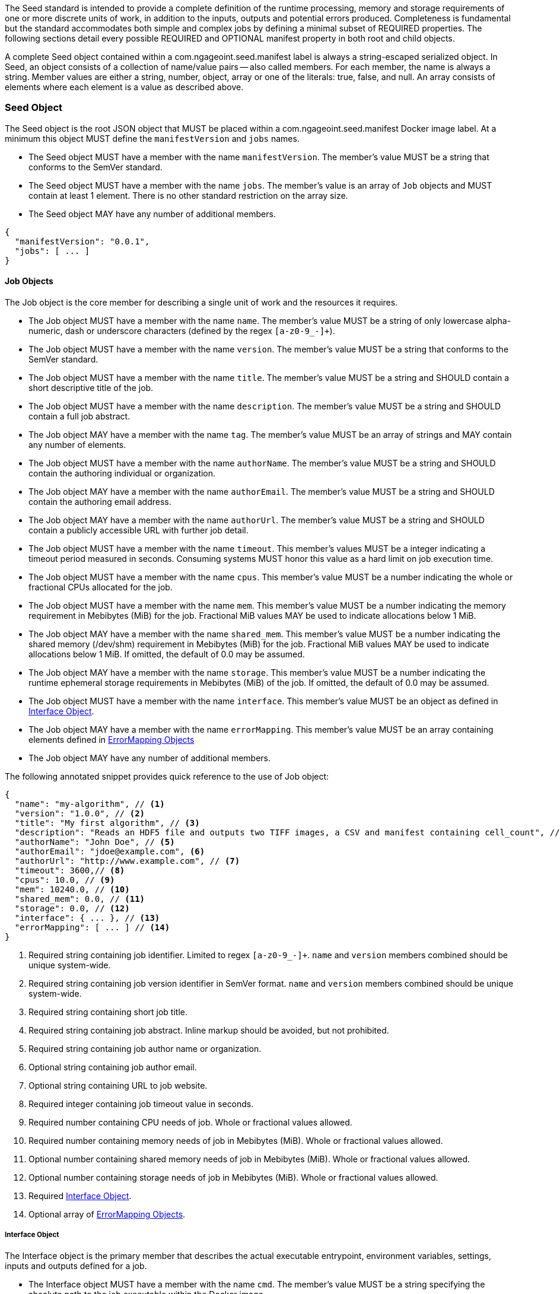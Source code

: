 The Seed standard is intended to provide a complete definition of the runtime processing, memory and storage
requirements of one or more discrete units of work, in addition to the inputs, outputs and potential errors produced.
Completeness is fundamental but the standard accommodates both simple and complex jobs by defining a minimal subset of
REQUIRED properties. The following sections detail every possible REQUIRED and OPTIONAL manifest property in both root
and child objects.

A complete Seed object contained within a com.ngageoint.seed.manifest label is always a string-escaped serialized
object. In Seed, an object consists of a collection of name/value pairs -- also called members. For each member, the
name is always a string. Member values are either a string, number, object, array or one of the literals: true, false,
and null. An array consists of elements where each element is a value as described above.

[[seed-section, Seed Object]]
=== Seed Object
The Seed object is the root JSON object that MUST be placed within a com.ngageoint.seed.manifest Docker image label.
At a minimum this object MUST define the `manifestVersion` and `jobs` names.

* The Seed object MUST have a member with the name `manifestVersion`. The member's value MUST be a string that
conforms to the SemVer standard.
* The Seed object MUST have a member with the name `jobs`. The member's value is an array of `Job` objects and MUST
contain at least 1 element. There is no other standard restriction on the array size.
* The Seed object MAY have any number of additional members.

[source,javascript]
----
{
  "manifestVersion": "0.0.1",
  "jobs": [ ... ]
}
----

[[job-section, Job Objects]]
==== Job Objects
The Job object is the core member for describing a single unit of work and the resources it requires.

* The Job object MUST have a member with the name `name`. The member's value MUST be a string of only lowercase
alpha-numeric, dash or underscore characters (defined by the regex `[a-z0-9_-]+`).
* The Job object MUST have a member with the name `version`. The member's value MUST be a string that conforms to the
SemVer standard.
* The Job object MUST have a member with the name `title`. The member's value MUST be a string and SHOULD contain a
short descriptive title of the job.
* The Job object MUST have a member with the name `description`. The member's value MUST be a string and SHOULD contain
a full job abstract.
* The Job object MAY have a member with the name `tag`. The member's value MUST be an array of strings and MAY contain
any number of elements.
* The Job object MUST have a member with the name `authorName`. The member's value MUST be a string and SHOULD contain
the authoring individual or organization.
* The Job object MAY have a member with the name `authorEmail`. The member's value MUST be a string and SHOULD contain
the authoring email address.
* The Job object MAY have a member with the name `authorUrl`. The member's value MUST be a string and SHOULD contain a
publicly accessible URL with further job detail.
* The Job object MUST have a member with the name `timeout`. This member's values MUST be a integer indicating a timeout
period measured in seconds. Consuming systems MUST honor this value as a hard limit on job execution time.
* The Job object MUST have a member with the name `cpus`. This member's value MUST be a number indicating the whole or
fractional CPUs allocated for the job.
* The Job object MUST have a member with the name `mem`. This member's value MUST be a number indicating the memory
requirement in Mebibytes (MiB) for the job. Fractional MiB values MAY be used to indicate allocations below 1 MiB.
* The Job object MAY have a member with the name `shared_mem`. This member's value MUST be a number indicating the
shared memory (/dev/shm) requirement in Mebibytes (MiB) for the job. Fractional MiB values MAY be used to indicate
allocations below 1 MiB. If omitted, the default of 0.0 may be assumed.
* The Job object MAY have a member with the name `storage`. This member's value MUST be a number indicating the runtime
ephemeral storage requirements in Mebibytes (MiB) of the job. If omitted, the default of 0.0 may be assumed.
* The Job object MUST have a member with the name `interface`. This member's value MUST be an object as defined in
<<interface-section>>.
* The Job object MAY have a member with the name `errorMapping`. This member's value MUST be an array containing
elements defined in <<errormapping-section>>
* The Job object MAY have any number of additional members.

The following annotated snippet provides quick reference to the use of Job object:

[source,javascript]
----
{
  "name": "my-algorithm", // <1>
  "version": "1.0.0", // <2>
  "title": "My first algorithm", // <3>
  "description": "Reads an HDF5 file and outputs two TIFF images, a CSV and manifest containing cell_count", // <4>
  "authorName": "John Doe", // <5>
  "authorEmail": "jdoe@example.com", <6>
  "authorUrl": "http://www.example.com", // <7>
  "timeout": 3600,// <8>
  "cpus": 10.0, // <9>
  "mem": 10240.0, // <10>
  "shared_mem": 0.0, // <11>
  "storage": 0.0, // <12>
  "interface": { ... }, // <13>
  "errorMapping": [ ... ] // <14>
}
----
<1> Required string containing job identifier. Limited to regex `[a-z0-9_-]+`. `name` and `version` members combined
should be unique system-wide.
<2> Required string containing job version identifier in SemVer format. `name` and `version` members combined should be
unique system-wide.
<3> Required string containing short job title.
<4> Required string containing job abstract. Inline markup should be avoided, but not prohibited.
<5> Required string containing job author name or organization.
<6> Optional string containing job author email.
<7> Optional string containing URL to job website.
<8> Required integer containing job timeout value in seconds.
<9> Required number containing CPU needs of job. Whole or fractional values allowed.
<10> Required number containing memory needs of job in Mebibytes (MiB). Whole or fractional values allowed.
<11> Optional number containing shared memory needs of job in Mebibytes (MiB). Whole or fractional values allowed.
<12> Optional number containing storage needs of job in Mebibytes (MiB). Whole or fractional values allowed.
<13> Required <<interface-section>>.
<14> Optional array of <<errormapping-section>>.

[[interface-section, Interface Object]]
===== Interface Object
The Interface object is the primary member that describes the actual executable entrypoint, environment variables,
settings, inputs and outputs defined for a job.

* The Interface object MUST have a member with the name `cmd`. The member's value MUST be a string specifying the
absolute path to the job executable within the Docker image.
* The Interface object MAY have a member with the name `args`. The member's value MUST be a string specifying the
complete parameter string passed to the executable defined in `cmd` member. Based on the Linux shell, shell escaping
of special characters MAY be required.
* The Interface object MAY have a member with the name `inputData`. The member's value is an array of `InputData`
objects (see <<inputdata-section>>) and MAY contain any number of elements.
* The Interface object MAY have a member with the name `outputData`. The member's value is an array of `OutputData`
objects (see <<outputdata-section>>) and MAY contain any number of elements. There is no other standard restriction on
the array size.
* The Interface object MAY have a member with the name `settings`. The member's value is an array of `Settings`
objects (see <<settings-section>>) and MAY contain any number of elements. There is no other standard restriction on
the array size.
* The Interface object MAY have a member with the name `envVars`. The member's value is an array of
`Environment Variables` objects (see <<envvars-section>>) and MAY contain any number of elements. There is no other
standard restriction on the array size.

The following annotated snippet provides quick reference to the use of Interface object:

[source,javascript]
----
{
  "cmd": "/app/job.sh", // <1>
  "args": "${INPUT_FILE} ${JOB_OUTPUT_DIR}", // <2>
  "inputData": { "files": [ { "name": "INPUT_FILE", ... }, ... ] }, // <3>
  "outputData": { ... }, // <4>
  "envVars": { ... }, // <5>
  "settings": { ... } // <6>
}
----
<1> Required string indicating the job executable. It should be an absolute path for clarity.
<2> Optional string indicating the job arguments. Shell expansion may be used to inject existing environment variables
and executable arguments. Linux shell escaping may be needed in the case of special characters.
<3> Optional <<inputdata-section>>. This is the means to inject external data into the job container.
<4> Optional <<outputdata-section>>. This is the means to capture results from the job container.
<5> Optional <<envvars-section>>. This is a means to set environment variables before a job is run.
<6> Optional <<settings-section>>. This defines any settings that are used by the args or envVars.

[[inputdata-section, InputData Object]]
====== InputData Object
The InputData object is the member responsible for indicating all mutable content available to the Seed image at
runtime.

* The InputData object MAY have a member `files`. The member's value is an array of objects defined in Files Elements
sub-section.
* The InputData object MAY have a member `json`. The member's value is an array of objects defined in JSON Elements
sub-section.

.Files Elements
* The Files object MUST have a member `name`. The member's value MUST be a string indicating the environment
variable name that will be injected by the processing platform for job consumption.
* The Files object MUST have a member `mediaType`. The member's value MUST indicate the IANA Media type for
the file being captured by OutputData.
* The Files object MAY have a member `required`. The member's value MUST be a boolean indicating whether this input
value SHOULD always be expected. If omitted, the default value MUST be treated as true.

.JSON Elements
* The JSON object MUST have a member `name`. The member's value MUST be a string indicating the environment
variable name that will be injected by the processing platform for job consumption.
* The JSON object MUST have a member `type`. The member's value MUST be a string and indicate a valid JSON schema type.
* The JSON object MAY have a member `required`. The member's value MUST be a boolean indicating whether this input
value SHOULD always be expected. If omitted, the default value MUST be treated as true.

The following annotated snippet provides quick reference to the use of InputData object:

[source,javascript]
----
{
  "files": [ // <1>
    {
      "name": "INPUT_FILE", // <2>
      "mediaType": [ "image/x-hdf5-image" ], // <3>
      "required": true // <4>
    }
  ]
  "json": [ // <5>
    {
      "name": "INPUT_STRING",
      "type": "string", // <6>
      "required": false // <7>
    }
  ]
}
----
<1> Optional array containing elements defined by Files Elements sub-section.
<2> Required string containing name used to inject data via environment variables.
<3> Required array containing a list of accepted Media types.
<4> Optional boolean indicating whether job requires this particular file. Default is `true`.
<5> Optional array containing elements defined by JSON Elements sub-section.
<6> Required string containing a valid JSON schema type for input validation.
<7> Optional boolean indicating whether job requires this particular JSON input. Default is `true`.

[[outputdata-section, OutputData Object]]
====== OutputData Object
The OutputData object is the member responsible for indicating all output data and the means to capture that data
following the execution of a Seed image. Data can be captured in two different forms: directly as a file or
extracted JSON from a manifest. File type output is simply matched based on a standard glob pattern. JSON objects are
expected to be gathered from a results manifest that by Seed standard convention MUST be provided either on container
STDOUT or written at the root of the job output directory as `results_manifest.json`. The location of the job output
directory is REQUIRED to be passed into the container at job execution time.

* The OutputData object MAY have a member `files`. The member's value is an array of objects defined in Files Elements
sub-section.
* The OutputData object MAY have a member `json`. The member's value is an array of objects defined in JSON Elements
sub-section.

.Files Elements
* The Files object MUST have a member `name`. The member's value MUST be a string indicating the key the processing
system will place the file name captured for downstream processing.
variable name that will be injected by the processing platform for job consumption.
* The Files object MUST have a member `mediaType`. The member's value MUST indicate the IANA Media type for
the file being captured by OutputData.
* The Files object MUST have a member `pattern`. The member's value MUST indicate a standard glob pattern for the
capture of files.
* The Files object MAY have a member `count`. The member's value MUST be a string that accepts 2 possibilities:
positive numeric values or a `\*`. Numeric values indicate an explicit match expected for `pattern` while `*` indicates
matching with no upper bound.
* The Files object MAY have a member `required`. The member's value MUST be a boolean indicating whether this input
value SHOULD always be expected. If omitted, the default value is `true`.

.JSON Elements
* The JSON object MUST have a member `name`. The member's value MUST be a string indicating the key the processing
system will place the JSON member value in for downstream use. When `key` member is omitted, it must be a case-sensitive
match of the member key in result manifest.
* The JSON object MUST have a member `type`. The member's value MUST be a string and indicate the JSON schema type of
the member being captured from the result manifest.
* The JSON object MAY have a member `key`. The member's value MUST be a string and indicate the case-sensitive result
manifest member to capture. If omitted, the result member key is assumed to be a case-sensitive match for the above
defined `name` member.
* The JSON object MAY have a member `required`. The member's value MUST be a boolean indicating whether this input
value SHOULD always be expected. If omitted, the default value MUST be treated as true.

The following annotated snippets provides quick reference to the use of OutputData object:

[source,javascript]
.Result Manifest
----
{
  "cellCount": 256,
  ...
}
----

[source,javascript]
.Seed Manifest - OutputData object
----
"outputData": {
  "files": [ // <1>
    {
	  "name": "OUTPUT_TIFFS", // <2>
	  "mediaType": "image/tiff", // <3>
	  "pattern": "outfile*.tif", // <4>
	  "count": "2", // <5>
	  "required": true // <6>
	}
  ],
  "json": [ // <7>
    {
      "name": "CELL_COUNT", // <8>
      "type": "integer", // <9>
      "key": "cellCount" // <10>
    }
  ]
}
----
<1> Optional array containing elements defined by Files Elements sub-section.
<2> Required string containing output identifier.
<3> Required string containing IANA Media type of file.
<4> Required string containing glob expression for file capture. Processing system is expected to
capture output relative to JOB_OUTPUT_DIR.
<5> Optional string containing either a numeric count or `\*` for unbounded output. Default value
is `1`.
<6> Optional boolean indicating whether processing system should assume failure if output data is missing. Default value
is true.
<7> Optional array containing elements defined by JSON Elements sub-section.
<8> Required string containing output identifier. MUST be used by processing framework to match member for capture from
result manifest in absence of `key` member.
<9> Required string containing JSON schema type of member extracted from result manifest.
<10> Optional string containing key of result manifest member for extraction. This allows mapping from a result manifest
member key that differs from the value of `name` member.

[[settings-section, Settings Object]]
====== Settings Object
The Settings object is the member responsible for indicating all content not related to data that is needed for the
Job to run.

* The Settings object MUST have a member `name`. The member's value is a string that correlates setting references
 elsewhere in the Interface to an external settings repository, and guides the injection of a related value.
* The Settings object MAY have a member `secret`. The member's value is a boolean that indicates whether the value
 associated with the named setting is secret and stored as a secure string.

The following annotated snippet provides quick reference to the use of the Settings object:

[source,javascript]
----
{
  "name": "SETTING1", // <1>
  "secret": true, // <2>
}
----
<1> Required string containing the name to be used to lookup uses in the Interface.
<2> Optional boolean indicating whether the setting value is sensitive and stored as a secret.

[[envvars-section, EnvVars Object]]
====== EnvVars Object
The EnvVars object is the member responsible for defining any values that need to be set as environment
variables in the runtime that will be executing the job.

* The envVars object MAY have a member `name`. The member's value is a case-sensitive string defining the name of the
environment variable.
* The envVars object MAY have a member `value`. The member's value is a case-sensitive string defining the value of the
environment variable.

The following annotated snippet provides quick reference to the use of the envVars object:

[source,javascript]
----
{
  "name": "DB_PORT", // <1>
  "value": "${SETTING1}" // <2>
}
----
<1> Required string containing the name portion of a name/value environment variable pair.
<2> Required string containing the value portion of a name/value environment variable pair.


[[errormapping-section, ErrorMapping Objects]]
===== ErrorMapping Objects
The ErrorMapping objects allow for job developers to map arbitrary exit codes to meaningful textual descriptions. This
is useful in passing information to the processing system to differentiate between data and algorithm errors.

* The ErrorMapping object MUST have a member `code`. The member's value MUST be an integer indicating the exit code of
the executing job process.
* The ErrorMapping object MUST have a member `title`. The member's value MUST be a string indicating the short
descriptive title of the error.
* The ErrorMapping object MAY have a member `description`. The member's value MUST be a string indicating the complete
error description and possible causes.
* The ErrorMapping object MAY have a member `category`. If omitted, the default value is `algorithm`. The member's value
MUST be a string containing one of the following values: `algorithm`, `data` or `system`.

The following annotated snippet provides quick reference to the use of ErrorMapping objects:

[source,javascript]
----
[
  {
    "code": 1, // <1>
    "title": "Error Name", // <2>
    "description": "Error Description", // <3>
    "category": "system" // <4>
  }
]
----
<1> Required integer indicating job process exit code.
<2> Required string containing human-friendly short name of error.
<3> Optional string containing complete error code description.
<4> Optional string containing the error type. This value MUST be either: `algorithm`, `data` or `system`. The default
value is `algorithm`.
